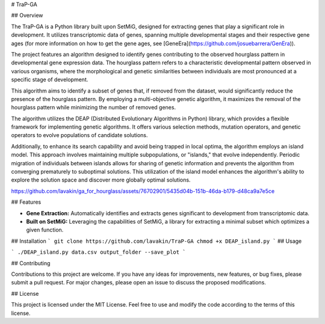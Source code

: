 # TraP-GA 

## Overview

The TraP-GA is a Python library built upon SetMiG, designed for extracting genes that play a significant role in development. It utilizes transcriptomic data of genes, spanning multiple developmental stages and their respective gene ages (for more information on how to get the gene ages, see [GeneEra](https://github.com/josuebarrera/GenEra)).

The project features an algorithm designed to identify genes contributing to the observed hourglass pattern in developmental gene expression data. The hourglass pattern refers to a characteristic developmental pattern observed in various organisms, where the morphological and genetic similarities between individuals are most pronounced at a specific stage of development.

This algorithm aims to identify a subset of genes that, if removed from the dataset, would significantly reduce the presence of the hourglass pattern. By employing a multi-objective genetic algorithm, it maximizes the removal of the hourglass pattern while minimizing the number of removed genes.

The algorithm utilizes the DEAP (Distributed Evolutionary Algorithms in Python) library, which provides a flexible framework for implementing genetic algorithms. It offers various selection methods, mutation operators, and genetic operators to evolve populations of candidate solutions.

Additionally, to enhance its search capability and avoid being trapped in local optima, the algorithm employs an island model. This approach involves maintaining multiple subpopulations, or "islands," that evolve independently. Periodic migration of individuals between islands allows for sharing of genetic information and prevents the algorithm from converging prematurely to suboptimal solutions. This utilization of the island model enhances the algorithm's ability to explore the solution space and discover more globally optimal solutions.

https://github.com/lavakin/ga_for_hourglass/assets/76702901/5435d04b-151b-46da-b179-d48ca9a7e5ce

## Features

- **Gene Extraction:** Automatically identifies and extracts genes significant to development from transcriptomic data.
- **Built on SetMiG:** Leveraging the capabilities of SetMiG, a library for extracting a minimal subset which optimizes a given function.

## Installation
```
git clone https://github.com/lavakin/TraP-GA
chmod +x DEAP_island.py
```
## Usage

```
./DEAP_island.py data.csv output_folder --save_plot
```


## Contributing

Contributions to this project are welcome. If you have any ideas for improvements, new features, or bug fixes, please submit a pull request. For major changes, please open an issue to discuss the proposed modifications.


## License

This project is licensed under the MIT License. Feel free to use and modify the code according to the terms of this license.
